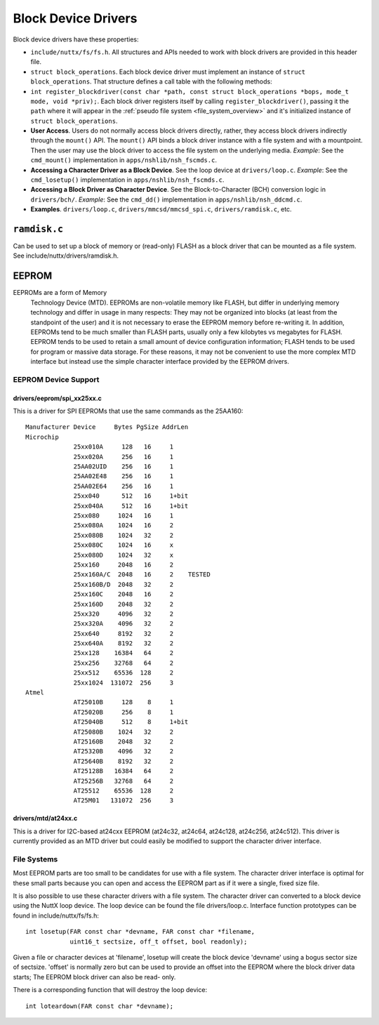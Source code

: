 ====================
Block Device Drivers
====================

Block device drivers have these properties:

-  ``include/nuttx/fs/fs.h``. All structures and APIs needed
   to work with block drivers are provided in this header file.

-  ``struct block_operations``. Each block device driver must
   implement an instance of ``struct block_operations``. That
   structure defines a call table with the following methods:

-  ``int register_blockdriver(const char *path, const struct block_operations *bops, mode_t mode, void *priv);``.
   Each block driver registers itself by calling
   ``register_blockdriver()``, passing it the ``path`` where it
   will appear in the :ref:`pseudo file system <file_system_overview>` and
   it's initialized instance of ``struct block_operations``.

-  **User Access**. Users do not normally access block drivers
   directly, rather, they access block drivers indirectly through
   the ``mount()`` API. The ``mount()`` API binds a block driver
   instance with a file system and with a mountpoint. Then the
   user may use the block driver to access the file system on the
   underlying media. *Example*: See the ``cmd_mount()``
   implementation in ``apps/nshlib/nsh_fscmds.c``.

-  **Accessing a Character Driver as a Block Device**. See the
   loop device at ``drivers/loop.c``. *Example*: See the
   ``cmd_losetup()`` implementation in
   ``apps/nshlib/nsh_fscmds.c``.

-  **Accessing a Block Driver as Character Device**. See the
   Block-to-Character (BCH) conversion logic in ``drivers/bch/``.
   *Example*: See the ``cmd_dd()`` implementation in
   ``apps/nshlib/nsh_ddcmd.c``.

-  **Examples**. ``drivers/loop.c``,
   ``drivers/mmcsd/mmcsd_spi.c``, ``drivers/ramdisk.c``, etc.

``ramdisk.c``
=============

Can be used to set up a block of memory or (read-only) FLASH as
a block driver that can be mounted as a file system.  See
include/nuttx/drivers/ramdisk.h.

EEPROM
======

EEPROMs are a form of Memory
  Technology Device (MTD).  EEPROMs are non-volatile memory like FLASH, but
  differ in underlying memory technology and differ in usage in many respects:
  They may not be organized into blocks (at least from the standpoint of the
  user) and it is not necessary to erase the EEPROM memory before re-writing
  it.  In addition, EEPROMs tend to be much smaller than FLASH parts, usually
  only a few kilobytes vs megabytes for FLASH.  EEPROM tends to be used to
  retain a small amount of device configuration information; FLASH tends
  to be used for program or massive data storage. For these reasons, it may
  not be convenient to use the more complex MTD interface but instead use
  the simple character interface provided by the EEPROM drivers.

EEPROM Device Support
---------------------

drivers/eeprom/spi_xx25xx.c
~~~~~~~~~~~~~~~~~~~~~~~~~~~

This is a driver for SPI EEPROMs that use the same commands as the
25AA160::

    Manufacturer Device     Bytes PgSize AddrLen
    Microchip
                 25xx010A     128   16     1
                 25xx020A     256   16     1
                 25AA02UID    256   16     1
                 25AA02E48    256   16     1
                 25AA02E64    256   16     1
                 25xx040      512   16     1+bit
                 25xx040A     512   16     1+bit
                 25xx080     1024   16     1
                 25xx080A    1024   16     2
                 25xx080B    1024   32     2
                 25xx080C    1024   16     x
                 25xx080D    1024   32     x
                 25xx160     2048   16     2
                 25xx160A/C  2048   16     2    TESTED
                 25xx160B/D  2048   32     2
                 25xx160C    2048   16     2
                 25xx160D    2048   32     2
                 25xx320     4096   32     2
                 25xx320A    4096   32     2
                 25xx640     8192   32     2
                 25xx640A    8192   32     2
                 25xx128    16384   64     2
                 25xx256    32768   64     2
                 25xx512    65536  128     2
                 25xx1024  131072  256     3
    Atmel
                 AT25010B     128    8     1
                 AT25020B     256    8     1
                 AT25040B     512    8     1+bit
                 AT25080B    1024   32     2
                 AT25160B    2048   32     2
                 AT25320B    4096   32     2
                 AT25640B    8192   32     2
                 AT25128B   16384   64     2
                 AT25256B   32768   64     2
                 AT25512    65536  128     2
                 AT25M01   131072  256     3

drivers/mtd/at24xx.c
~~~~~~~~~~~~~~~~~~~~

This is a driver for I2C-based at24cxx EEPROM (at24c32, at24c64, at24c128,
at24c256, at24c512).  This driver is currently provided as an MTD driver
but could easily be modified to support the character driver interface.

File Systems
------------

Most EEPROM parts are too small to be candidates for use with a file
system.  The character driver interface is optimal for these small parts
because you can open and access the EEPROM part as if it were a single,
fixed size file.

It is also possible to use these character drivers with a file system.
The character driver can converted to a block device using the NuttX loop
device.  The loop device can be found the file drivers/loop.c.  Interface
function prototypes can be found in include/nuttx/fs/fs.h::

    int losetup(FAR const char *devname, FAR const char *filename,
                uint16_t sectsize, off_t offset, bool readonly);

Given a file or character devices at 'filename', losetup will create the
block device 'devname' using a bogus sector size of sectsize.  'offset' is
normally zero but can be used to provide an offset into the EEPROM where
the block driver data starts;  The EEPROM block driver can also be read-
only.

There is a corresponding function that will destroy the loop device::

    int loteardown(FAR const char *devname);

